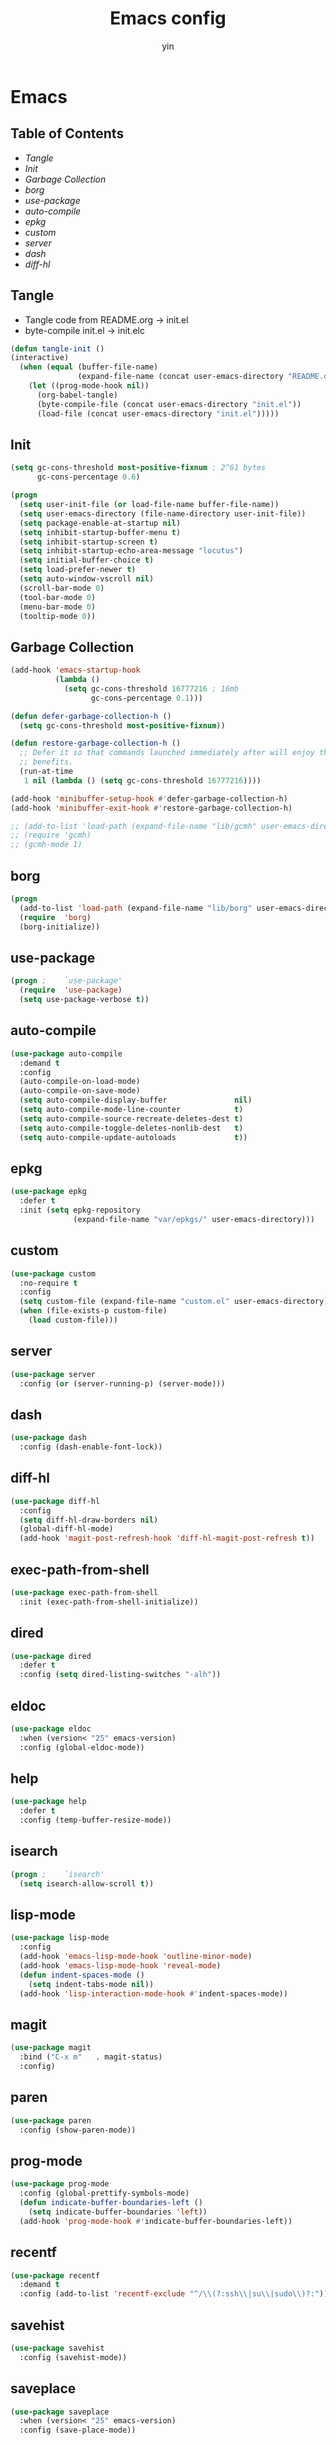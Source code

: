 #+TITLE: Emacs config
#+AUTHOR: yin
#+LATEX_HEADER: \usepackage{parskip}
#+LATEX_HEADER: \usepackage{inconsolata}
#+LATEX_HEADER: \usepackage[utf8]{inputenc}
#+PROPERTY: header-args :tangle init.el :results silent

* Emacs
** Table of Contents
  - [[Tangle][Tangle]]
  - [[Init][Init]]
  - [[Garbage Collection][Garbage Collection]]
  - [[borg][borg]]
  - [[use-package][use-package]]
  - [[auto-compile]]
  - [[epkg]]
  - [[custom]]
  - [[server]]
  - [[dash]]
  - [[diff-hl]]


** Tangle
   - Tangle code from README.org -> init.el
   - byte-compile init.el -> init.elc
   #+BEGIN_SRC emacs-lisp
     (defun tangle-init ()
     (interactive)
       (when (equal (buffer-file-name)
                    (expand-file-name (concat user-emacs-directory "README.org")))
         (let ((prog-mode-hook nil))
           (org-babel-tangle)
           (byte-compile-file (concat user-emacs-directory "init.el"))
           (load-file (concat user-emacs-directory "init.el")))))
           #+END_SRC

** Init
   #+BEGIN_SRC emacs-lisp
     (setq gc-cons-threshold most-positive-fixnum ; 2^61 bytes
           gc-cons-percentage 0.6)

     (progn
       (setq user-init-file (or load-file-name buffer-file-name))
       (setq user-emacs-directory (file-name-directory user-init-file))
       (setq package-enable-at-startup nil)
       (setq inhibit-startup-buffer-menu t)
       (setq inhibit-startup-screen t)
       (setq inhibit-startup-echo-area-message "locutus")
       (setq initial-buffer-choice t)
       (setq load-prefer-newer t)
       (setq auto-window-vscroll nil)
       (scroll-bar-mode 0)
       (tool-bar-mode 0)
       (menu-bar-mode 0)
       (tooltip-mode 0))
   #+END_SRC

** Garbage Collection
   #+BEGIN_SRC emacs-lisp
     (add-hook 'emacs-startup-hook
               (lambda ()
                 (setq gc-cons-threshold 16777216 ; 16mb
                       gc-cons-percentage 0.1)))

     (defun defer-garbage-collection-h ()
       (setq gc-cons-threshold most-positive-fixnum))

     (defun restore-garbage-collection-h ()
       ;; Defer it so that commands launched immediately after will enjoy the
       ;; benefits.
       (run-at-time
        1 nil (lambda () (setq gc-cons-threshold 16777216))))

     (add-hook 'minibuffer-setup-hook #'defer-garbage-collection-h)
     (add-hook 'minibuffer-exit-hook #'restore-garbage-collection-h)

     ;; (add-to-list 'load-path (expand-file-name "lib/gcmh" user-emacs-directory))
     ;; (require 'gcmh)
     ;; (gcmh-mode 1)
   #+END_SRC

** borg
   #+BEGIN_SRC emacs-lisp
     (progn
       (add-to-list 'load-path (expand-file-name "lib/borg" user-emacs-directory))
       (require  'borg)
       (borg-initialize))
   #+END_SRC

** use-package
   #+BEGIN_SRC emacs-lisp
     (progn ;    `use-package'
       (require  'use-package)
       (setq use-package-verbose t))
   #+END_SRC

** auto-compile
   #+BEGIN_SRC emacs-lisp
     (use-package auto-compile
       :demand t
       :config
       (auto-compile-on-load-mode)
       (auto-compile-on-save-mode)
       (setq auto-compile-display-buffer               nil)
       (setq auto-compile-mode-line-counter            t)
       (setq auto-compile-source-recreate-deletes-dest t)
       (setq auto-compile-toggle-deletes-nonlib-dest   t)
       (setq auto-compile-update-autoloads             t))
   #+END_SRC

** epkg
   #+BEGIN_SRC emacs-lisp
     (use-package epkg
       :defer t
       :init (setq epkg-repository
                   (expand-file-name "var/epkgs/" user-emacs-directory)))
   #+END_SRC

** custom
   #+BEGIN_SRC emacs-lisp
     (use-package custom
       :no-require t
       :config
       (setq custom-file (expand-file-name "custom.el" user-emacs-directory))
       (when (file-exists-p custom-file)
         (load custom-file)))
   #+END_SRC

** server
   #+BEGIN_SRC emacs-lisp
     (use-package server
       :config (or (server-running-p) (server-mode)))
   #+END_SRC

** dash
   #+BEGIN_SRC emacs-lisp
    (use-package dash
      :config (dash-enable-font-lock))
   #+END_SRC

** diff-hl
   #+BEGIN_SRC emacs-lisp
    (use-package diff-hl
      :config
      (setq diff-hl-draw-borders nil)
      (global-diff-hl-mode)
      (add-hook 'magit-post-refresh-hook 'diff-hl-magit-post-refresh t))
   #+END_SRC

** exec-path-from-shell
   #+BEGIN_SRC emacs-lisp
     (use-package exec-path-from-shell
       :init (exec-path-from-shell-initialize))
   #+END_SRC

** dired
   #+BEGIN_SRC emacs-lisp
    (use-package dired
      :defer t
      :config (setq dired-listing-switches "-alh"))
   #+END_SRC

** eldoc
   #+BEGIN_SRC emacs-lisp
    (use-package eldoc
      :when (version< "25" emacs-version)
      :config (global-eldoc-mode))
   #+END_SRC

** help
   #+BEGIN_SRC emacs-lisp
    (use-package help
      :defer t
      :config (temp-buffer-resize-mode))
   #+END_SRC

** isearch
   #+BEGIN_SRC emacs-lisp
    (progn ;    `isearch'
      (setq isearch-allow-scroll t))
   #+END_SRC

** lisp-mode
   #+BEGIN_SRC emacs-lisp
    (use-package lisp-mode
      :config
      (add-hook 'emacs-lisp-mode-hook 'outline-minor-mode)
      (add-hook 'emacs-lisp-mode-hook 'reveal-mode)
      (defun indent-spaces-mode ()
        (setq indent-tabs-mode nil))
      (add-hook 'lisp-interaction-mode-hook #'indent-spaces-mode))
   #+END_SRC

** magit
   #+BEGIN_SRC emacs-lisp
     (use-package magit
       :bind ("C-x m"   . magit-status)
       :config)
   #+END_SRC

** paren
   #+BEGIN_SRC emacs-lisp
    (use-package paren
      :config (show-paren-mode))
   #+END_SRC
** prog-mode
   #+BEGIN_SRC emacs-lisp
    (use-package prog-mode
      :config (global-prettify-symbols-mode)
      (defun indicate-buffer-boundaries-left ()
        (setq indicate-buffer-boundaries 'left))
      (add-hook 'prog-mode-hook #'indicate-buffer-boundaries-left))
   #+END_SRC

** recentf
   #+BEGIN_SRC emacs-lisp
    (use-package recentf
      :demand t
      :config (add-to-list 'recentf-exclude "^/\\(?:ssh\\|su\\|sudo\\)?:"))
   #+END_SRC

** savehist
   #+BEGIN_SRC emacs-lisp
    (use-package savehist
      :config (savehist-mode))
   #+END_SRC

** saveplace
   #+BEGIN_SRC emacs-lisp
    (use-package saveplace
      :when (version< "25" emacs-version)
      :config (save-place-mode))
   #+END_SRC

** simple
   #+BEGIN_SRC emacs-lisp
    (use-package simple
      :config (column-number-mode))
   #+END_SRC

** smex
   #+BEGIN_SRC emacs-lisp
     (use-package smex)
   #+END_SRC

** flycheck
   #+BEGIN_SRC emacs-lisp
    (use-package flycheck
    :config
    (global-flycheck-mode t))
   #+END_SRC

** ivy
   #+BEGIN_SRC emacs-lisp
     (use-package ivy
       :requires smex
       :config
       (setq ivy-use-virtual-buffers t)
       (setq enable-recursive-minibuffers t)
       (setq ivy-re-builders-alist
             '((t . ivy--regex-ignore-order)))
       (setq ivy-initial-inputs-alist nil)
       (setq counsel-async-filter-update-time 10000)
       (setq ivy-dynamic-exhibit-delay-ms 20)
       (global-set-key "\C-s" 'swiper)
       (global-set-key (kbd "M-x") 'counsel-M-x)
       (global-set-key (kbd "C-t") 'complete-symbol)
       (global-set-key (kbd "C-x C-f") 'counsel-find-file)
       (define-key read-expression-map (kbd "C-r") 'counsel-expression-history)
       (ivy-mode 1))

     ;; https://github.com/Yevgnen/ivy-rich
     (use-package ivy-rich
       :requires ivy
       :config
       (setq ivy-format-function #'ivy-format-function-line)
       (ivy-rich-mode 1))

     (use-package ivy-posframe
       :requires ivy
       :config
       ;; (setq ivy-posframe-display-functions-alist '((t . ivy-posframe-display)))
       (setq ivy-posframe-display-functions-alist '((t . ivy-posframe-display-at-frame-center)))
       (setq ivy-posframe-display-functions-alist
             '((swiper          . ivy-posframe-display-at-frame-center)
               (complete-symbol . ivy-posframe-display-at-point)
               (counsel-M-x     . ivy-posframe-display-at-frame-center)
               (t               . ivy-posframe-display-at-frame-center)))
       (setq ivy-posframe-parameters
             '((left-fringe . 8)
               (right-fringe . 8)
               ))

       (ivy-posframe-mode 1))

     (setq ivy-initial-inputs-alist nil)
   #+END_SRC

** projectile
   #+BEGIN_SRC emacs-lisp
     (use-package projectile
       :config
       ;; (setq projectile-enable-caching t)
       (setq projectile-require-project-root nil)
       (setq projectile-globally-ignored-directories
             (append '(
                       ".git"
                       ".svn"
                       ".cache"
                       ".**"
                       "out"
                       "docs"
                       "repl"
                       "target"
                       "venv"
                       "node_modules"
                       "dist"
                       "lib"
                       )
                     projectile-globally-ignored-directories))
       (setq projectile-globally-ignored-files
             (append '(
                       ".DS_Store"
                       "*.gz"
                       "*.pyc"
                       "*.jar"
                       "*.tar.gz"
                       "*.tgz"
                       "*.zip"
                       "*.elc"
                       "*-autoloads.el"
                       )
                     projectile-globally-ignored-files))
       (setq projectile-completion-system 'ivy)
       (projectile-mode))
   #+END_SRC

** counsel-projectile
   #+BEGIN_SRC emacs-lisp
      (use-package counsel-projectile
        :defines personal-keybindings
        :bind ("C-x f" . counsel-projectile-find-file)
        :bind ("C-x p" . projectile-switch-open-project))
   #+END_SRC

** company
   #+BEGIN_SRC emacs-lisp
     (use-package company
       :config
       (setq company-backends
             '((company-files          ; files & directory
                company-keywords)       ; keywords
               (company-abbrev company-dabbrev company-ctags company-capf)
               ))
       ;; (setq company-backends
       ;;       '(company-elisp
       ;;         company-semantic
       ;;         company-capf
       ;;         (company-dabbrev-code company-gtags company-etags
       ;;                               company-keywords)
       ;;         company-files
       ;;         company-dabbrev))
       (setq company-minimum-prefix-length 2)
       (setq company-idle-delay .2)
       (setq company-dabbrev-other-buffers t)
       (setq company-auto-complete nil)
       (setq company-dabbrev-code-other-buffers 'all)
       (setq company-dabbrev-code-everywhere t)
       (setq company-dabbrev-code-ignore-case t)
       (with-eval-after-load 'company
         (define-key company-active-map (kbd "M-n") nil)
         (define-key company-active-map (kbd "M-p") nil)
         (define-key company-active-map (kbd "C-n") #'company-select-next)
         (define-key company-active-map (kbd "C-p") #'company-select-previous)))
       ;; (add-hook 'after-init-hook 'global-company-mode))


   #+END_SRC

** lsp
   #+BEGIN_SRC emacs-lisp :tangle no
     (use-package lsp-mode
       :commands lsp
       :init
       (setq lsp-enable-snippet nil)
       :config
       (setq lsp-prefer-flymake :none))

     (use-package company-lsp)
   #+END_SRC

** flymake
   #+BEGIN_SRC emacs-lisp
     (use-package flymake
       :config)
   #+END_SRC

** ace-window
   [[https://github.com/abo-abo/ace-window][github]]
   #+BEGIN_SRC emacs-lisp
     (use-package ace-window
       :config
       (global-set-key (kbd "C-,") 'ace-window)
       (setq aw-keys '(?a ?b ?c ?d ?g ?h ?j ?k ?l))
       (setq aw-dispatch-always t))
   #+END_SRC

** eglot
   #+BEGIN_SRC emacs-lisp
     (use-package eglot
       :config)
   #+END_SRC

** vterm
   #+BEGIN_SRC emacs-lisp
     ;; (use-package vterm
     ;;   :config)
   #+END_SRC

** undo-tree
   #+BEGIN_SRC emacs-lisp
      (use-package undo-tree
        :config
        (global-undo-tree-mode))
   #+END_SRC

** polymode
   #+BEGIN_SRC emacs-lisp
     (use-package polymode
       :config
       (define-key polymode-mode-map (kbd "M-n") nil)
       )

     (define-hostmode poly-zero-hostmode
       :mode 'typescript-mode)

     (define-innermode poly-zero-pug-innermode
       :mode 'pug-mode
       :head-matcher "<template lang=\"pug\">"
       :tail-matcher "</template>"
       :head-mode 'host
       :tail-mode 'host)

     (define-innermode poly-zero-stylus-innermode
       :mode 'stylus-mode
       :head-matcher "lang=\"stylus\">"
       :tail-matcher "</style>"
       :head-mode 'host
       :tail-mode 'host)

     (define-polymode poly-zero-mode
       :hostmode 'poly-zero-hostmode
       :innermodes '(poly-zero-pug-innermode
                     poly-zero-stylus-innermode
                     ))

     (with-eval-after-load 'poly-zero-mode
       (define-key org-mode-map (kbd "M-n") 'end-of-buffer))

     (add-to-list 'auto-mode-alist '("\\.vue\\'" . poly-zero-mode))
   #+END_SRC

** eshell
   #+BEGIN_SRC emacs-lisp
     (require 'eshell)
     (require 'magit)

     (setq eshell-prompt-function
           (lambda ()
             (concat
              (propertize (concat (abbreviate-file-name (eshell/pwd))) 'face `(:foreground "#a991f1" :weight bold))
              (propertize " ")
              (if (magit-get-current-branch)
                  (propertize (all-the-icons-octicon "git-branch")
                              'face `(:family ,(all-the-icons-octicon-family) :height 1.2)
                              'display '(raise -0.1)))
              (propertize " ")
              (if (magit-get-current-branch)
                  (propertize (magit-get-current-branch) 'face `(:foreground "#7bc275" :weight bold)))
              ;;   (propertize "z" 'face `(:foreground "yellow")))
              ;; (propertize (format-time-string "%H:%M" (current-time)) 'face `(:foreground "yellow"))
              (propertize "\n" 'face `(:foreground "#7bc275"))
              (propertize (if (= (user-uid) 0) " # " " $ ") 'face `(:foreground "#7bc275" :weight bold))
              )))


     (use-package xterm-color
       :config
       (setq comint-output-filter-functions
             (remove 'ansi-color-process-output comint-output-filter-functions))

       (add-hook 'shell-mode-hook
                 (lambda () (add-hook 'comint-preoutput-filter-functions 'xterm-color-filter nil t)))
       (add-hook 'eshell-before-prompt-hook
                 (lambda ()
                   (setq xterm-color-preserve-properties t)))

       (add-hook 'eshell-mode-hook
                 (lambda ()
                   (setenv "TERM" "xterm-256color")))

       (add-to-list 'eshell-preoutput-filter-functions 'xterm-color-filter)
       (setq eshell-output-filter-functions (remove 'eshell-handle-ansi-color eshell-output-filter-functions)))

     (defun eshell-up ()
       (interactive)
       (with-current-buffer "*eshell*"
         (eshell-return-to-prompt)
         (insert "cd ..")
         (eshell-send-input)))

     (defun eshell-down ()
       (interactive)
       (with-current-buffer "*eshell*"
         (eshell-return-to-prompt)
         (insert "cd -")
         (eshell-send-input)))

     (add-hook 'eshell-mode-hook
               (lambda ()
                 (define-key eshell-mode-map (kbd "C-/") #'eshell-up)
                 (define-key eshell-mode-map (kbd "C-@") #'eshell-down)
                 (define-key eshell-mode-map (kbd "<tab>") 'completion-at-point)
                 ))



     (defun eshell-here ()
       "Opens up a new shell in the directory associated with the
     current buffer's file. The eshell is renamed to match that
     directory to make multiple eshell windows easier."
       (interactive)
       (let* ((parent (if (buffer-file-name)
                          (file-name-directory (buffer-file-name))
                        default-directory))
              (height (/ (window-total-height) 3))
              (name   (car (last (split-string parent "/" t)))))
         (split-window-vertically (- height))
         (other-window 1)
         (eshell "new")
         (rename-buffer (concat "*eshell: " name "*"))

         (insert (concat "ls"))
         (eshell-send-input)))

     (global-set-key (kbd "<C-backspace>") 'eshell-here)
     (setq eshell-history-size 10000)
   #+END_SRC

** kubernetes
   #+BEGIN_SRC emacs-lisp :tangle no
     (use-package kubernetes
       :commands (kubernetes-overview))

     ;; https://github.com/abrochard/kubel
     (use-package kubel)
   #+END_SRC

** python
   #+BEGIN_SRC emacs-lisp
     ;; (use-package virtualenvwrapper)
     (setq python-indent-offset 2)
     (setq py-python-command "python3")
     (setq python-shell-interpreter "python3")

     (use-package python-mode
       :defer t
       :mode "\\.py\\'"
       :init
       (setq python-indent-offset 2)
       (setq py-python-command "python3")
       (setq python-shell-interpreter "python3")
       :hook (
        ('python-mode . 'eglot-ensure)))

   #+END_SRC

** elisp
   #+BEGIN_SRC emacs-lisp
     (add-hook 'emacs-lisp-mode-hook 'company-mode)
   #+END_SRC

** javascript
   #+BEGIN_SRC emacs-lisp
     (setenv "NODE_PATH"
       (concat "/home/yin/.node/lib/node_modules" ":" (getenv "NODE_PATH")))

     (setq js-indent-level 2)
     (use-package js2-mode
       :defer t
       :mode "\\.js\\'"
       :config
       (setq js2-basic-offset 2)
       (setq-default js2-show-parse-errors nil)
       (setq-default js2-strict-missing-semi-warning nil)
       (setq-default js2-strict-trailing-comma-warning nil)
       :hook
       ;; ('js2-mode . 'company-mode)
       ('js2-mode . 'highlight-symbol-mode)
       ('js2-mode . 'eglot-ensure))
   #+END_SRC

** typescript
   #+BEGIN_SRC emacs-lisp
     (use-package typescript-mode
       :defer t
       :mode "\\.ts\\'"
       :init (setq typescript-indent-level 2)
       :hook (('typescript-mode . 'highlight-symbol-mode)
        ;; ('typescript-mode . 'highlight-indent-guides-mode)
        ;; ('typescript-mode . 'flycheck-mode)
        ;; ('typescript-mode .  #'lsp)
        ('typescript-mode .  'color-identifiers-mode)
        ('typescript-mode . 'eglot-ensure)
        ;; ('typescript-mode . 'company-mode)
        ('typescript-mode . 'subword-mode)))
   #+END_SRC

** json
   #+BEGIN_SRC emacs-lisp
     (use-package json-mode
       :defer t
       :mode "\\.json\\'"
       :init (setq json-indent-level 2)
       :hook (('json-mode . 'highlight-symbol-mode)))
   #+END_SRC

** sql
   #+BEGIN_SRC emacs-lisp
      ;; (setq sql-postgres-login-params (append sql-mysql-login-params '(port)))
      (setq sql-connection-alist
      '((redshift-gs_prod (sql-product 'postgres)
              (sql-port 5439)
              (sql-server "gamesight.cixsp8xnn5rk.us-west-2.redshift.amazonaws.com")
              (sql-user "gs_prod")
              (sql-database "gamesight_prod"))))
   #+END_SRC

** markdown
   #+BEGIN_SRC emacs-lisp
      (use-package markdown-mode
        :mode "\\.md\\'")
   #+END_SRC

** plantuml
   #+BEGIN_SRC emacs-lisp
     (require 'ob-plantuml)
     (setq org-plantuml-jar-path
           (expand-file-name "~/.plantuml/plantuml.jar"))
   #+END_SRC

** mermaid
   #+BEGIN_SRC emacs-lisp
     (use-package mermaid-mode
     :mode "\\.mermaid\\'")
   #+END_SRC

** org-mode
   #+BEGIN_SRC emacs-lisp
     (use-package org-bullets)
     (use-package org-yaml)
     (use-package ob-typescript)
     (use-package gnuplot)
     (use-package gnuplot-mode)
     (use-package ox-gfm)
     (use-package ob-async)
     (use-package ob-mermaid)

     ;; (setq org-startup-folded 'showall)
     (setq org-export-babel-evaluate nil)

     (add-hook 'org-mode-hook 'org-bullets-mode)
     (url-handler-mode 1)

     (setq org-confirm-babel-evaluate nil)
     (setq org-startup-with-inline-images t)
     (setq org-default-notes-file "~/notes.org")

     (with-eval-after-load 'org
       (define-key org-mode-map (kbd "C-,") nil)
       (define-key org-mode-map (kbd "M-h") nil)
       (define-key org-mode-map (kbd "C-/") 'org-narrow-to-subtree)
       (define-key org-mode-map (kbd "C-@") 'widen)
       (define-key org-mode-map (kbd "<C-tab>") 'org-global-cycle))

     (org-babel-do-load-languages
      'org-babel-load-languages
      '((emacs-lisp . t)
      (sql . t)
      (js . t)
      (typescript . t)
      (gnuplot . t)
      (ditaa . t)
      (latex . t)
      (shell . t)

      (R . t)))


     ;; LaTex
     (add-to-list 'org-latex-packages-alist '("" "listings" nil))
     (setq org-latex-listings t)

     (setq org-latex-listings-options '(("breaklines" "true")))

     (setq initial-buffer-choice t)
     (setq initial-buffer-choice (concat user-emacs-directory "notes.org"))
   #+END_SRC

** TODO tramp
   #+BEGIN_SRC emacs-lisp :tangle no
     (defconst my-tramp-prompt-regexp "Verification code: ")

     ;; (setq verification-code (read-string "Verification code: "))

     (defun my-tramp-action (proc vec)
       (save-window-excursion
         (with-current-buffer (tramp-get-connection-buffer vec)
           (message "1")
           (tramp-message vec 6 "\n%s" (buffer-string))
           (message "2")
           (tramp-send-string vec "390244")
           (message "3")
           )))

     (setq tramp-actions-before-shell nil)
     (add-to-list 'tramp-actions-before-shell
                  '(my-tramp-prompt-regexp my-tramp-action))

     (defadvice sql-mysql (around sql-mysql-around activate)
       "SSH to linux, then connect"
       (let ((default-directory "/ssh:gsjumpbox:"))
         ad-do-it))
   #+END_SRC

** pug
   #+BEGIN_SRC emacs-lisp
      (use-package pug-mode
        :config
        (setq pug-tab-width 2))
   #+END_SRC

** stylus
   #+BEGIN_SRC emacs-lisp
      (use-package sws-mode)
   #+END_SRC

** mmm-mode
   #+BEGIN_SRC emacs-lisp
      (use-package mmm-mode
        :config
        (setq mmm-submode-decoration-level 0))
   #+END_SRC

** docker-mode
   #+BEGIN_SRC emacs-lisp
      (use-package dockerfile-mode)
   #+END_SRC

** TODO vue-mode
   #+BEGIN_SRC emacs-lisp :tangle no
     ;; (use-package vue-mode
     ;;   :requires mmm-mode
     ;;   :mode "\\.vue\\'"
     ;;   :hook (('vue-mode . 'highlight-symbol-mode)
     ;;          ;; ('vue-mode . 'highlight-indent-guides-mode)
     ;;          ;; ('vue-mode . 'flycheck-mode)
     ;;          ))
   #+END_SRC

** yaml-mode
   #+BEGIN_SRC emacs-lisp
      (use-package yaml-mode
        :mode "\\.yaml\\'"
        :hook (('yaml-mode . 'highlight-indent-guides-mode)))
   #+END_SRC

** csv-mode
   #+BEGIN_SRC emacs-lisp
      (use-package csv-mode
        :mode "\\.csv\\'")
   #+END_SRC

** UI
** fullscreen
   #+BEGIN_SRC emacs-lisp
     (if (= (display-pixel-width) 2560)
         (progn
           (message "small screen")
           (set-face-attribute 'default nil :height 144)
           (setq x-meta-keysym 'meta)
           (setq x-super-keysym 'super))
       (progn
         (message "big screen")
         (set-face-attribute 'default nil :height 100)
         (setq x-meta-keysym 'super)
         (setq x-super-keysym 'meta)))

     (set-frame-parameter nil 'fullscreen 'fullboth)
    #+END_SRC
** font
   #+BEGIN_SRC emacs-lisp
      (set-frame-font "Office Code Pro")
   #+END_SRC
** line truncate
   #+BEGIN_SRC emacs-lisp
      (setq-default truncate-lines t)
   #+END_SRC
** scrolling
   #+BEGIN_SRC emacs-lisp
     (pixel-scroll-mode)
   #+END_SRC
** icons
    *Must install fonts ->  M-x all-the-icons-install-fonts*
   #+BEGIN_SRC emacs-lisp
      (use-package all-the-icons)
      (use-package all-the-icons-ivy
        :config
        (all-the-icons-ivy-setup))

      (use-package all-the-icons-dired
        :config
        (add-hook 'dired-mode-hook 'all-the-icons-dired-mode))
   #+END_SRC
** line numbers
   #+BEGIN_SRC emacs-lisp
     (setq-default display-line-numbers t)
   #+END_SRC
** delete trailing whitespace
   #+BEGIN_SRC emacs-lisp
     (add-hook 'before-save-hook 'delete-trailing-whitespace)
   #+END_SRC
** highlight current line
    #+BEGIN_SRC emacs-lisp
     (global-hl-line-mode 1)
    #+END_SRC
** indentation
    #+BEGIN_SRC emacs-lisp
      ;; (use-package aggressive-indent
      ;;   :config
      ;;   (global-aggressive-indent-mode t))
      (setq-default indent-tabs-mode nil)
      (setq-default tab-width 2)
      (setq default-tab-width 2)
    #+END_SRC
** noise
    #+BEGIN_SRC emacs-lisp
      (setq ring-bell-function 'ignore)
    #+END_SRC
** smartparans
    #+BEGIN_SRC emacs-lisp
      (use-package smartparens
        :config
        (require 'smartparens-config)
        (smartparens-global-mode t)
        (show-smartparens-global-mode t))
    #+END_SRC
** TODO doom-modeline
    #+BEGIN_SRC emacs-lisp
      (use-package doom-modeline
        :config
        (setq doom-modeline-icon t)
        (setq doom-modeline-lsp t)
        :hook
        (after-init . doom-modeline-mode))
    #+END_SRC

** TODO spaceline
    #+BEGIN_SRC emacs-lisp :tangle no
      (use-package spaceline-config
        :config
        (spaceline-emacs-theme))
    #+END_SRC

** git-gutter
    #+BEGIN_SRC emacs-lisp
      (use-package git-gutter
        :config
        (global-git-gutter-mode t))
    #+END_SRC
** highlight-symbol
    #+BEGIN_SRC emacs-lisp
      (use-package highlight-symbol
        :init
        (setq highlight-symbol-idle-delay .2))
    #+END_SRC
** Theme
    #+BEGIN_SRC emacs-lisp
      (use-package doom-themes
        :config
        (setq doom-themes-enable-bold t    ; if nil, bold is universally disabled
        doom-themes-enable-italic t) ; if nil, italics is universally disabled
        (load-theme 'doom-vibrant t)
        ;; (load-theme 'doom-one-light t)
        (doom-themes-org-config))

      (use-package color-identifiers-mode
        :config

        (add-to-list
         'color-identifiers:modes-alist
         `(typescript-mode . ("[^.][[:space:]]*"
                      "\\_<\\([a-zA-Z_$]\\(?:\\s_\\|\\sw\\)*\\)"
                      (nil font-lock-variable-name-face))))
        )
      (add-hook 'after-init-hook 'global-color-identifiers-mode)
    #+END_SRC

** expand-region
    #+BEGIN_SRC emacs-lisp
      (use-package expand-region
        :config
        (global-set-key (kbd "C-o") 'er/expand-region))
    #+END_SRC

** TODO slack
    #+BEGIN_SRC emacs-lisp :tangle no
      (use-package alert)
      (use-package circe)
      (use-package emojify)
      (use-package oauth2)
      (use-package request)
      (use-package websocket)
      (use-package slack
        :commands (slack-start)
        :init
        (setq slack-buffer-emojify nil) ;; if you want to enable emoji, default nil
        (setq slack-prefer-current-team t)
        :config
        (slack-register-team
         :name "Innervate"
         :default t
         :client-id "92edb89a-1556557059.187"
         :client-secret ""
         :token "xoxs-2151853922-3973305712-477415368855-b2464de6b77a5d12740d130bdfd8bd6cd78e38a1629861d79f796db3fd1cd77f"
         :subscribed-channels '(test-rename rrrrr)
         :full-and-display-names t))

      (use-package alert
        :commands (alert)
        :init
        (setq alert-default-style 'notifier))
    #+END_SRC

** Keybindigs
    #+BEGIN_SRC emacs-lisp
      (global-set-key (kbd "C--") 'undo)
      (global-set-key (kbd "C-r") 'redo)

      (global-set-key (kbd "C-h") 'delete-backward-char)
      (global-set-key (kbd "M-h") 'backward-kill-word)

      (global-set-key (kbd "C-.") 'other-window)
      (global-set-key (kbd "C-x 1") 'split-window-right)

      (global-set-key (kbd "M-p") 'beginning-of-buffer)
      (global-set-key (kbd "M-n") 'end-of-buffer)

      (global-set-key (kbd "s-c") 'kill-ring-save)
      (global-set-key (kbd "M-c") 'kill-ring-save)

      (keyboard-translate ?\C-i ?\H-i)
      (global-set-key [?\H-i] 'hippie-expand)

      (defalias 'yes-or-no-p 'y-or-n-p)
      (fset 'yes-or-no-p 'y-or-n-p)
    #+END_SRC

** Spotify
    #+BEGIN_SRC emacs-lisp :tangle no
      (use-package counsel-spotify
        :config
        (setq counsel-spotify-client-id "c490bbbcd29a44f2ac727f5fbfed86a5")
        (setq counsel-spotify-client-secret "8a64340b996145868a65bee52ed06271"))
    #+END_SRC

** Backups
    #+BEGIN_SRC emacs-lisp
      (setq make-backup-files nil) ; stop creating backup~ files
      (setq auto-save-default nil) ; stop creating #autosave# files
      (setq create-lockfiles nil)  ; stop creating .# files
    #+END_SRC
